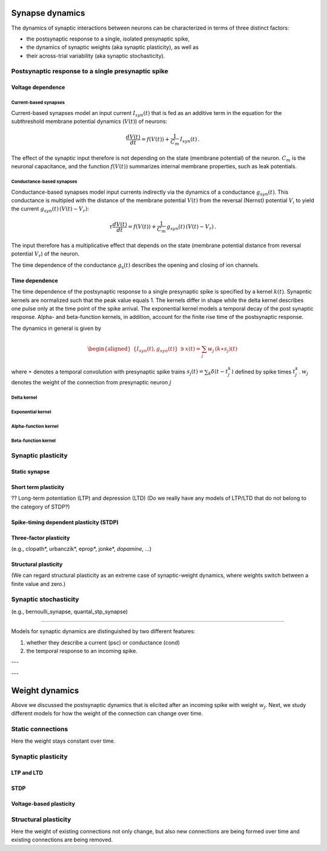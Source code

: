 .. _synapse_dynamics:

Synapse dynamics
================

The dynamics of synaptic interactions between neurons can be characterized in terms of three distinct factors:

- the postsynaptic response to a single, isolated presynaptic spike,
- the dynamics of synaptic weights (aka synaptic plasticity), as well as
- their across-trial variability  (aka synaptic stochasticity).


Postsynaptic response to a single presynaptic spike
--------------------------------------------------

Voltage dependence
~~~~~~~~~~~~~~~~~~

Current-based synapses
^^^^^^^^^^^^^^^^^^^^^^

Current-based synapses model an input current :math:`I_{syn}(t)` that is
fed as an additive term in the equation for the subthreshold membrane
potential dynamics (:math:`V(t)`) of neurons:

.. math:: \frac{dV(t)}{dt}=f(V(t))+\frac{1}{C_{m}}\,I_{syn}(t)\,.

The effect of the synaptic input therefore is not depending on the state
(membrane potential) of the neuron. :math:`C_{m}` is the neuronal
capacitance, and the function :math:`f(V(t))` summarizes internal
membrane properties, such as leak potentials.


Conductance-based synapses
^^^^^^^^^^^^^^^^^^^^^^^^^^

Conductance-based synapses model input currents indirectly via the
dynamics of a conductance :math:`g_{syn}(t)`. This conductance is
multipled with the distance of the membrane potential :math:`V(t)` from the reversal (Nernst) potential
:math:`V_\mathsf{r}` to yield the current :math:`g_{syn}(t)\,(V(t)-V_{r})`:

.. math:: \tau\frac{dV(t)}{dt}=f(V(t))+\frac{1}{C_{m}}\,g_{syn}(t)\,(V(t)-V_{r})\,.

The input therefore has a multiplicative effect that depends on the
state (membrane potential distance from reversal potential
:math:`V_{r}`) of the neuron.

The time dependence of the conductance :math:`g_\mathsf{s}(t)` describes the opening and closing of ion channels.

.. _time_dependence:

Time dependence
~~~~~~~~~~~~~~~

The time dependence of the postsynaptic response to a single presynaptic spike is specified by a kernel :math:`k(t)`.
Synapntic kernels are normalized such that the peak value equals 1.
The kernels differ in shape while the delta kernel describes one pulse only at the time point of the spike arrival.
The exponential kernel models a temporal decay of the post synaptic response.
Alpha- and beta-function kernels, in addition, account for the finite rise time of the postsynaptic response.


The dynamics in general is given by

.. math::

   \begin{aligned}
   \{I_{syn}(t),g_{syn}(t)\} & \ni x(t)=\sum_{j}w_{j}\,(k\ast s_{j})(t)\end{aligned}

where :math:`\ast` denotes a temporal convolution with presynaptic spike
trains :math:`s_{j}(t)=\sum_{k}\delta(t-t_{j}^{k})` defined by spike
times :math:`t_{j}^{k}`. :math:`w_{j}` denotes the weight of the connection from presynaptic neuron :math:`j`


.. _delta_synapse:

Delta kernel
^^^^^^^^^^^^


.. grid:: 1 2 2 2

   .. grid-item::
      :columns: 2

      .. image:: /static/img/delta_nn.svg

   .. grid-item::
      :columns: 10

      In case synaptic filtering can be neglected, the kernel

      .. math:: k(t)=\delta(t)

      can be regarded as a Dirac delta function.


.. _exp_synapse:

Exponential kernel
^^^^^^^^^^^^^^^^^^

.. grid:: 1 2 2 2

   .. grid-item::
      :columns: 2

      .. image:: /static/img/exp_nn.svg

   .. grid-item::
      :columns: 10
      :class: sd-d-flex-row sd-align-major-center

      .. tab-set::

       .. tab-item:: General info

          The exponential kernel

          .. math::

            k(t) = exp(-t/\tau_\mathsf{s})\Theta(t)

          with Heaviside function :math:`\Theta(t)` and time constant :math:`\tau_\mathsf{s}` represents
          the solution of the ordinary first-order differential equation

          .. math::

            \tau_\mathsf{s} \frac{dk(t)}{dt} = - k(t) + \tau_\mathsf{s} \delta(t)

          with Dirac delta function $\delta(t)$ and initial condition $k(-\infty)=0$.
          Note that the kernel is defined such that its peak value at time $t=0$ is $1$.



          with Heaviside function :math:`\Theta(t)=0` for :math:`t<0` and
          :math:`\Theta(t)=1` for :math:`t\geq0`, and synaptic time constant
          :math:`\tau_{syn}`. The kernel is normalized to have a peak value
          :math:`k(0)=1`\. The kernel corresponds to the
          solution of the ordinary first-order differential equation

          .. math:: \tau_{syn}\frac{dk(t)}{dt}=-k(t)+\tau_{syn}\delta(t)\label{eq:exp_dyn}

          with Dirac input at :math:`t=0` and initial condition
          :math:`x(-\infty)=0`.

       .. tab-item:: Technical details

          The synaptic filtering is implemented with an additional state variable
          for the synaptic current or conductance that follows the dynamics of
          `[exp_dyn] <#exp_dyn>`__ with spiking input from all presynaptic
          neurons. This dynamics is solved using exact integration (link to exact
          integration page) (ref to Rotter and Diesmann 1999).

.. _alpha_synapse:

Alpha-function kernel
^^^^^^^^^^^^^^^^^^^^^

.. grid:: 1 2 2 2

   .. grid-item::
      :columns: 2
      :class: sd-d-flex-row sd-align-major-center


      .. image:: /static/img/alpha2.svg

   .. grid-item::
      :columns: 10

      .. tab-set::

       .. tab-item:: General info

          Alpha synapses (alpha) are defined by the filter kernel

          .. math:: k(t)=\frac{e}{\tau_{syn}}t\exp(-t/\tau_{syn})\Theta(t)

          with Euler number :math:`e`, Heaviside function :math:`\Theta(t)=0` for
          :math:`t<0` and :math:`\Theta(t)=1` for :math:`t\geq0`, and synaptic
          time constant :math:`\tau_{syn}`. The kernel is normalized to have a
          peak value :math:`k(\tau_{syn})=1` (TODO check if correct, it is correct
          for iaf_cond_alpha). The kernel corresponds to the solution of the
          system of ordinary differential equations

          .. math::

             \kappa' = - 1/\tau_\mathsf{s} \kappa + \frac{e}{\tau_\mathsf{s}} \delta(t) \\
             k' = \kappa -1/\tau_\mathsf{s} k

          with Dirac input at :math:`t=0` and initial conditions
          :math:`\kappa(-\infty)=k(-\infty)=0`. The alpha kernel therefore
          represents the consecutive application of two exponential filter
          kernels.

          Note that the above system of differential equations is equivalent to
          the second-order differential equation

          .. math:: \frac{d^{2}k(t)}{dt^{2}}+(a+b)\frac{dk(t)}{dt}+(ab)k(t)=\frac{e}{\tau_{syn}}\,\delta(t)

          with :math:`a=b=1/\tau_{syn}` and initial condition :math:`k(-\infty)=0`
          and :math:`\frac{dk}{dt}(-\infty)=0` (ref Rotter Diesmann 1999). The
          solution to this equation for :math:`a=b` is called alpha function which
          gives rise to the name alpha synapse.


       .. tab-item:: Technical details

          The synaptic filtering is implemented with two additional state
          variables related to the synaptic current or conductance. These
          variables follow the dynamics of `[alpha1] <#alpha1>`__ and
          `[alpha2] <#alpha2>`__ and are solved using exact integration (link to
          exact integration page) (ref to Rotter and Diesmann 1999).


.. _beta_synapse:

Beta-function kernel
^^^^^^^^^^^^^^^^^^^^

.. grid:: 1 2 2 2

   .. grid-item::
      :columns: 2
      :class: sd-d-flex-row sd-align-major-center

      .. image:: /static/img/beta2.svg

   .. grid-item::
      :columns: 10

      .. tab-set::

       .. tab-item:: General info

          Beta synapses are defined by a kernel that is the difference of two
          exponentials.

          **Tom**

          The maximum of the beta kernel

          .. math::

            k(t) = \alpha ( \mathsf{exp}(-at) - \mathsf{exp}(-bt)) \Theta(t)

          is at

          .. math::

            t^* = \frac{\mathsf{ln}(a)-\mathsf{ln}(b)}{a-b}

          and not a :math:`t=a` as said in ``iaf_cond_beta``.

          Exactly because of this, I find it somewhat confusing to use the subscripts "rise" and "decay" here.
          If you decide to stick with this, then make sure that :math:`\tau_\mathsf{rise}=1/b` and
          :math:`\tau_\mathsf{decay}=1/a`,
          and not the other way around (the time constant of the the first term in the difference of exponentials
          determines the duration of the decay, not of the rise).

          **end Tom**

          (TODO check how it is normalized in NEST, the description
          at
          https://nest-simulator.readthedocs.io/en/stable/models/iaf_cond_beta.html
          is strange because the kernel does not have a peak at
          :math:`t=\tau_{syn,rise}`. TODO discuss):

          .. math:: k(t)=\frac{\tau_{syn,decay}}{\tau_{syn,rise}-\tau_{syn,decay}}\left[\exp(-t/\tau_{syn,rise})-\exp(-t/\tau_{syn,decay})\right]\Theta(t)\label{eq:beta_kernel}

          This function allows for independent rise and decay times, as quantified
          by :math:`\tau_{syn,rise}` and :math:`\tau_{syn,decay}`, respectively.
          The kernel corresponds to the solution of the system of ordinary
          differential equations

          **tom:**

          .. math::

            \kappa' = -a \kappa + \beta \delta(t) \\
            k' = \kappa - b k

          with :math:`\beta = \alpha (b-a)`

          **end Tom**

          .. math::

             \begin{aligned}
             \tau_{syn,rise}\frac{dk(t)}{dt} & =-k(t)+\kappa(t)\label{eq:beta1}\\
             \tau_{syn,decay}\frac{d\kappa(t)}{dt} & =-\kappa(t)+\tau_{syn,decay}\delta(t)\label{eq:beta2}\end{aligned}

          with Dirac input at :math:`t=0` and initial conditions
          :math:`\kappa(-\infty)=k(-\infty)=0`. Note that this system of
          differential equations is equivalent to the second-order differential
          equation

          .. math:: \frac{d^{2}k(t)}{dt^{2}}+(a+b)\frac{dk(t)}{dt}+(ab)k(t)=\frac{1}{\tau_{syn,rise}}\delta(t)

          with :math:`a=1/\tau_{syn,rise}\neq b=1/\tau_{syn,decay}` and initial
          condition :math:`k(-\infty)=0` and :math:`\frac{dk}{dt}(-\infty)=0` (ref
          Rotter Diesmann 1999). For the case
          :math:`\tau_{syn,rise}=\tau_{syn,decay}` please use the alpha synapse
          model instead. Even though the limit
          :math:`\tau_{syn,rise}\rightarrow\tau_{syn,decay}` is well defined and
          coincides with the alpha synapse, there can be numerical issues as both
          numerator and denominator in the kernel `[beta_kernel] <#beta_kernel>`__
          vanish in this limit.


       .. tab-item:: Technical details

          The synaptic filtering is implemented with two additional state
          variables related to the synaptic current or conductance. These
          variables follow the dynamics of `[beta1] <#beta1>`__ and
          `[beta2] <#beta2>`__ and are solved using exact integration (link to
          exact integration page) (ref to Rotter and Diesmann 1999).



Synaptic plasticity
-------------------

Static synapse
~~~~~~~~~~~~~~

Short term plasticity
~~~~~~~~~~~~~~~~~~~~~

?? Long-term potentiation (LTP) and depression (LTD)
(Do we really have any models of LTP/LTD that do not belong to the category of STDP?)

Spike-timing dependent plasticity (STDP)
~~~~~~~~~~~~~~~~~~~~~~~~~~~~~~~~~~~~~~~~

Three-factor plasticity
~~~~~~~~~~~~~~~~~~~~~~~

(e.g., clopath*, urbanczik*, eprop*, jonke*, *dopamine*, ...)

Structural plasticity
~~~~~~~~~~~~~~~~~~~~~
(We can regard structural plasticity as an extreme case of synaptic-weight dynamics, where weights switch between a finite value and zero.)


Synaptic stochasticity
-----------------------

(e.g., bernoulli_synapse, quantal_stp_synapse)

~~~~~~~

Models for synaptic dynamics are distinguished by two different
features:

#. whether they describe a current (psc) or conductance (cond)

#. the temporal response to an incoming spike.




---

---


Weight dynamics
===============

Above we discussed the postsynaptic dynamics that is elicited after an
incoming spike with weight :math:`w_{j}`. Next, we study different
models for how the weight of the connection can change over time.

Static connections
------------------

Here the weight stays constant over time.

Synaptic plasticity
-------------------

LTP and LTD
~~~~~~~~~~~

STDP
~~~~

Voltage-based plasticity
~~~~~~~~~~~~~~~~~~~~~~~~

Structural plasticity
---------------------

Here the weight of existing connections not only change, but also new
connections are being formed over time and existing connections are
being removed.
